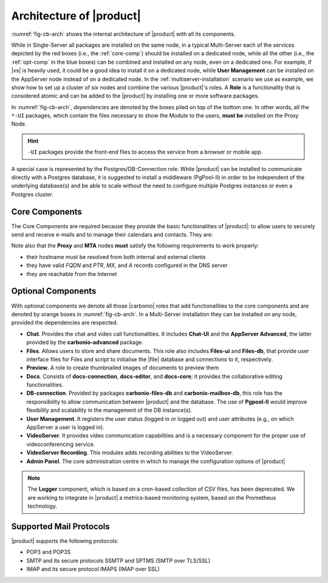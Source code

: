 .. SPDX-FileCopyrightText: 2022 Zextras <https://www.zextras.com/>
..
.. SPDX-License-Identifier: CC-BY-NC-SA-4.0

===========================
 Architecture of |product|
===========================

:numref:`fig-cb-arch` shows the internal architecture of |product|
with all its components.

.. card::
   :width: 75%

   .. _fig-cb-arch:

   .. figure:: /img/carbonio/carbonio-architecture.png

      Simplified architecture of |product|.

While in Single-Server all packages are installed on the same node, in
a typical Multi-Server each of the services depicted by the red boxes
(i.e., the :ref:`core-comp`) should be installed on a dedicated node,
while all the other (i.e., the :ref:`opt-comp` in the blue boxes) can
be combined and installed on any node, even on a dedicated one. For
example, if |vs| is heavily used, it could be a good idea to install
it on a dedicated node, while **User Management** can be installed on
the AppServer node instead of on a dedicated node.  In the
:ref:`multiserver-installation` scenario we use as example, we show
how to set up a cluster of *six* nodes and combine the various
|product|'s roles. A **Role** is a functionality that is considered
atomic and can be added to the |product| by installing one or more
software packages.

In :numref:`fig-cb-arch`, *dependencies* are denoted by the boxes piled
on top of the bottom one. In other words, all the ``*-UI`` packages,
which contain the files necessary to show the Module to the users,
**must be** installed on the Proxy Node.

.. hint:: ``-UI`` packages provide the front-end files to access the
   service from a browser or mobile app.

A special case is represented by the Postgres/DB-Connection
role. While |product| can be installed to communicate directly with a
Postgres database, it is suggested to install a middleware (PgPool-II)
in order to be independent of the underlying database(s) and be able
to scale without the need to configure multiple Postgres instances or
even a Postgres cluster.

.. _core-comp:

Core Components
===============

The Core Components are required because they provide the basic
functionalities of |product|: to allow users to securely send and
receive e-mails and to manage their calendars and contacts. They are:

.. grid:: 1 1 1 2
   :gutter: 3
   :outline:
   :padding: 3

   .. grid-item-card:: Directory Server
      :columns: 3
      :class-body: abyss

      It is used to manage the configuration of the infrastructure and
      provisioning of users and domains.

   .. grid-item-card:: Proxy
      :columns: 3
      :class-body: abyss

      The Proxy is indeed a reverse proxy that acts as the central
      access point to the Email accounts. It also prevents a public,
      direct access to the AppServers and other backend services. This
      node is the only one on which the ``-UI`` packages can be
      installed.

   .. grid-item-card:: MTA
      :columns: 3
      :class-body: abyss

      The |mta| is the engine room of |product|. Its duties include
      email transfer and forwarding, filtering, and other services to
      keep email clean and secure.

   .. grid-item-card:: AppServer
      :columns: 3
      :class-body: abyss

      The Application Server provides the application login to manage
      the accounts data, e.g., emails, contacts, and calendar
      appointments. In small environments there can be one or two
      AppServer nodes, but more can be added to a large or growing
      infrastructure.

   .. grid-item-card:: |mesh|
      :columns: 12
      :class-body: abyss

      |mesh| manages security and provides fault-tolerant routing
      between nodes of a Multi-Server installation. To operate
      properly, there must be **at least** one |mesh| Server, which
      ideally should be installed on the *Directory-Server* Node,
      while **all other nodes** must install the |mesh| Agent.

   .. grid-item-card:: |monit|
      :columns: 12
      :class-body: abyss

      |monit| is the replacement of the previous **Logger**
      Role. Compared to the standard `syslog` monitoring system,
      |monit| is a fully centralised log facility that stores log
      messages in to a database, allowing therefore an administrator
      to keep a full history of the events on the system and making
      the search for past event easier.


Note also that the **Proxy** and **MTA** nodes **must** satisfy the
following requirements to work properly:

* their hostname must be resolved from both internal and external
  clients
* they have valid `FQDN` and `PTR`, `MX`, and `A` records configured
  in the DNS server
* they are reachable from the Internet

.. _opt-comp:

Optional Components
===================

With optional components we denote all those |carbonio| roles that add
functionalities to the core components and are denoted by orange boxes
in :numref:`fig-cb-arch`. In a Multi-Server installation they can be
installed on any node, provided the dependencies are respected.

* **Chat**. Provides the chat and video call functionalities. It
  includes **Chat-UI** and the **AppServer Advanced**, the
  latter provided by the **carbonio-advanced** package.
* **Files**. Allows users to store and share documents. This role also
  includes **Files-ui** and **Files-db**, that provide user interface
  files for Files and script to initialise the |file| database and
  connections to it, respectively.
* **Preview**. A role to create thumbnailed images of documents to
  preview them
* **Docs**. Consists of **docs-connection**, **docs-editor**, and
  **docs-core**; it provides the collaborative editing
  functionalities.
* **DB-connection**. Provided by packages **carbonio-files-db** and
  **carbonio-mailbox-db**, this role has the responsibility to allow
  communication between |product| and the database. The use of
  **Pgpool-II** would improve flexibility and scalability in the
  management of the DB instance(s).
* **User Management**. It registers the user status (logged in or
  logged out) and user attributes (e.g., on which AppServer a user is
  logged in).
* **VideoServer**. It provides video communication capabilities and is
  a necessary component for the proper use of videoconferencing
  service.
* **VideoServer Recording**. This modules adds recording abilities to
  the VideoServer.
* **Admin Panel**. The core administration centre in which to manage
  the configuration options of |product|

.. note:: The **Logger** component, which is based on a cron-based
   collection of CSV files, has been deprecated. We are working to
   integrate in |product| a metrics-based monitoring system, based on
   the Prometheus technology.
	  
Supported Mail Protocols
========================

|product| supports the following protocols:

* POP3 and POP3S
* SMTP and its secure protocols SSMTP and SPTMS (SMTP over TLS/SSL)
* IMAP and its secure protocol IMAPS (IMAP over SSL)
